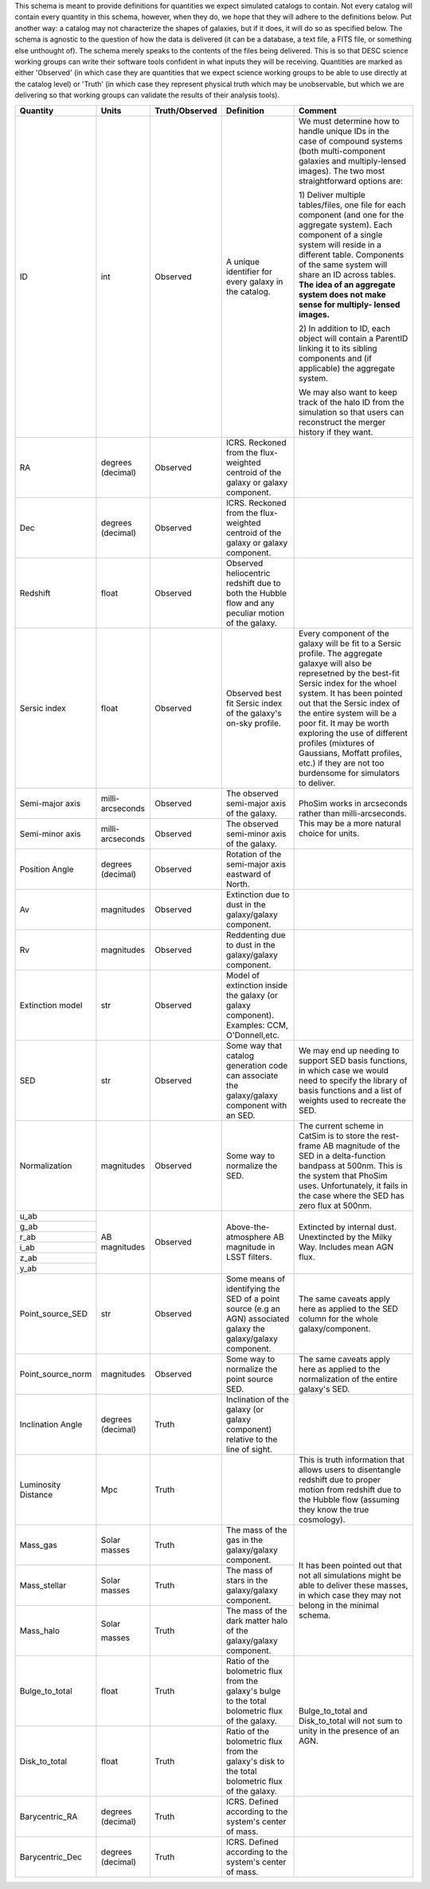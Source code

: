 This schema is meant to provide definitions for quantities we expect simulated catalogs to contain.  Not every
catalog will contain every quantity in this schema, however, when they do, we hope that they will adhere to the
definitions below.  Put another way: a catalog may not characterize the shapes of galaxies, but if it does, it will
do so as specified below.  The schema is agnostic to the question of how the data is delivered (it can be a database,
a text file, a FITS file, or something else unthought of).  The schema merely speaks to the contents of the files
being delivered.  This is so that DESC science working groups can write their software tools confident in what inputs
they will be receiving.  Quantities are marked as either 'Observed' (in which case they are quantities that we expect
science working groups to be able to use directly at the catalog level) or 'Truth' (in which case they represent
physical truth which may be unobservable, but which we are delivering so that working groups can validate the
results of their analysis tools).

+-------------------+------------+----------------+-----------------------------+------------------------------------+
| Quantity          | Units      | Truth/Observed | Definition                  | Comment                            |
+===================+============+================+=============================+====================================+
| ID                | int        | Observed       | A unique identifier for     | We must determine how to handle    |
|                   |            |                | every galaxy in the catalog.| unique IDs in the case of compound |
|                   |            |                |                             | systems (both multi-component      |
|                   |            |                |                             | galaxies and multiply-lensed       |
|                   |            |                |                             | images).  The two most             |
|                   |            |                |                             | straightforward options are:       |
|                   |            |                |                             |                                    |
|                   |            |                |                             | 1) Deliver multiple tables/files,  |
|                   |            |                |                             | one file for each component (and   |
|                   |            |                |                             | one for the aggregate system).     |
|                   |            |                |                             | Each component of a single system  |
|                   |            |                |                             | will reside in a different table.  |
|                   |            |                |                             | Components of the same system will |
|                   |            |                |                             | share an ID across tables.         |
|                   |            |                |                             | **The idea of an aggregate system  |
|                   |            |                |                             | does not make sense for multiply-  |
|                   |            |                |                             | lensed images.**                   |
|                   |            |                |                             |                                    |
|                   |            |                |                             | 2) In addition to ID, each object  |
|                   |            |                |                             | will contain a ParentID linking it |
|                   |            |                |                             | to its sibling components and (if  |
|                   |            |                |                             | applicable) the aggregate system.  |
|                   |            |                |                             |                                    |
|                   |            |                |                             | We may also want to keep track of  |
|                   |            |                |                             | the halo ID from the simulation so |
|                   |            |                |                             | that users can reconstruct the     |
|                   |            |                |                             | merger history if they want.       |
+-------------------+------------+----------------+-----------------------------+------------------------------------+
| RA                | degrees    | Observed       | ICRS.  Reckoned from the    |                                    |
|                   | (decimal)  |                | flux-weighted centroid of   |                                    |
|                   |            |                | the galaxy or galaxy        |                                    |
|                   |            |                | component.                  |                                    |
+-------------------+------------+----------------+-----------------------------+------------------------------------+
| Dec               | degrees    | Observed       | ICRS.  Reckoned from the    |                                    |
|                   | (decimal)  |                | flux-weighted centroid of   |                                    |
|                   |            |                | the galaxy or galaxy        |                                    |
|                   |            |                | component.                  |                                    |
+-------------------+------------+----------------+-----------------------------+------------------------------------+
| Redshift          | float      | Observed       | Observed heliocentric       |                                    |
|                   |            |                | redshift due to both the    |                                    |
|                   |            |                | Hubble flow and any         |                                    |
|                   |            |                | peculiar motion of the      |                                    |
|                   |            |                | galaxy.                     |                                    |
+-------------------+------------+----------------+-----------------------------+------------------------------------+
| Sersic index      | float      | Observed       | Observed best fit Sersic    | Every component of the galaxy will |
|                   |            |                | index of the galaxy's       | be fit to a Sersic profile.  The   |
|                   |            |                | on-sky profile.             | aggregate galaxye will also be     |
|                   |            |                |                             | represetned by the best-fit Sersic |
|                   |            |                |                             | index for the whoel system.  It    |
|                   |            |                |                             | has been pointed out that the      |
|                   |            |                |                             | Sersic index of the entire system  |
|                   |            |                |                             | will be a poor fit.  It may be     |
|                   |            |                |                             | worth exploring the use of         |
|                   |            |                |                             | different profiles (mixtures of    |
|                   |            |                |                             | Gaussians, Moffatt profiles, etc.) |
|                   |            |                |                             | if they are not too burdensome for |
|                   |            |                |                             | simulators to deliver.             |
+-------------------+------------+----------------+-----------------------------+------------------------------------+
| Semi-major axis   | milli-     | Observed       | The observed semi-major     | PhoSim works in arcseconds rather  |
|                   | arcseconds |                | axis of the galaxy.         | than milli-arcseconds.  This may   |
|                   |            |                |                             | be a more natural choice for       |
|                   |            |                |                             | units.                             |
+-------------------+------------+----------------+-----------------------------+                                    |
| Semi-minor axis   | milli-     | Observed       | The observed semi-minor     |                                    |
|                   | arcseconds |                | axis of the galaxy.         |                                    |
|                   |            |                |                             |                                    |
+-------------------+------------+----------------+-----------------------------+------------------------------------+
| Position Angle    | degrees    | Observed       | Rotation of the semi-major  |                                    |
|                   | (decimal)  |                | axis eastward of North.     |                                    |
+-------------------+------------+----------------+-----------------------------+------------------------------------+
| Av                | magnitudes | Observed       | Extinction due to dust in   |                                    |
|                   |            |                | the galaxy/galaxy component.|                                    |
+-------------------+------------+----------------+-----------------------------+------------------------------------+
| Rv                | magnitudes | Observed       | Reddenting due to dust in   |                                    |
|                   |            |                | the galaxy/galaxy component.|                                    |
+-------------------+------------+----------------+-----------------------------+------------------------------------+
| Extinction model  | str        | Observed       | Model of extinction inside  |                                    |
|                   |            |                | the galaxy (or galaxy       |                                    |
|                   |            |                | component).  Examples: CCM, |                                    |
|                   |            |                | O'Donnell,etc.              |                                    |
+-------------------+------------+----------------+-----------------------------+------------------------------------+
| SED               | str        | Observed       | Some way that catalog       | We may end up needing to support   |
|                   |            |                | generation code can         | SED basis functions, in which case |
|                   |            |                | associate the galaxy/galaxy | we would need to specify the       |
|                   |            |                | component with an SED.      | library of basis functions and     |
|                   |            |                |                             | a list of weights used to recreate |
|                   |            |                |                             | the SED.                           |
+-------------------+------------+----------------+-----------------------------+------------------------------------+
| Normalization     | magnitudes | Observed       | Some way to normalize the   | The current scheme in CatSim is to |
|                   |            |                | SED.                        | store the rest-frame AB magnitude  |
|                   |            |                |                             | of the SED in a delta-function     |
|                   |            |                |                             | bandpass at 500nm.  This is the    |
|                   |            |                |                             | system that PhoSim uses.           |
|                   |            |                |                             | Unfortunately, it fails in the     |
|                   |            |                |                             | case where the SED has zero flux   |
|                   |            |                |                             | at 500nm.                          |
+-------------------+------------+----------------+-----------------------------+------------------------------------+
| u_ab              | AB         | Observed       | Above-the-atmosphere AB     | Extincted by internal dust.        |
|                   | magnitudes |                | magnitude in LSST filters.  | Unextincted by the Milky Way.      |
+-------------------+            |                |                             | Includes mean AGN flux.            |
| g_ab              |            |                |                             |                                    |
|                   |            |                |                             |                                    |
+-------------------+            |                |                             |                                    |
| r_ab              |            |                |                             |                                    |
|                   |            |                |                             |                                    |
+-------------------+            |                |                             |                                    |
| i_ab              |            |                |                             |                                    |
|                   |            |                |                             |                                    |
+-------------------+            |                |                             |                                    |
| z_ab              |            |                |                             |                                    |
|                   |            |                |                             |                                    |
+-------------------+            |                |                             |                                    |
| y_ab              |            |                |                             |                                    |
|                   |            |                |                             |                                    |
+-------------------+------------+----------------+-----------------------------+------------------------------------+
| Point_source_SED  | str        | Observed       | Some means of identifying   | The same caveats apply here as     |
|                   |            |                | the SED of a point source   | applied to the SED column for the  |
|                   |            |                | (e.g an AGN) associated     | whole galaxy/component.            |
|                   |            |                | galaxy the galaxy/galaxy    |                                    |
|                   |            |                | component.                  |                                    |
|                   |            |                |                             |                                    |
|                   |            |                |                             |                                    |
+-------------------+------------+----------------+-----------------------------+------------------------------------+
| Point_source_norm | magnitudes | Observed       | Some way to normalize the   | The same caveats apply here as     |
|                   |            |                | point source SED.           | applied to the normalization of    |
|                   |            |                |                             | the entire galaxy's SED.           |
+-------------------+------------+----------------+-----------------------------+------------------------------------+
| Inclination Angle | degrees    | Truth          | Inclination of the galaxy   |                                    |
|                   | (decimal)  |                | (or galaxy component)       |                                    |
|                   |            |                | relative to the line of     |                                    |
|                   |            |                | sight.                      |                                    |
+-------------------+------------+----------------+-----------------------------+------------------------------------+
| Luminosity        | Mpc        | Truth          |                             | This is truth information that     |
| Distance          |            |                |                             | allows users to disentangle        |
|                   |            |                |                             | redshift due to proper motion from |
|                   |            |                |                             | redshift due to the Hubble flow    |
|                   |            |                |                             | (assuming they know the true       |
|                   |            |                |                             | cosmology).                        |
+-------------------+------------+----------------+-----------------------------+------------------------------------+
| Mass_gas          | Solar      | Truth          | The mass of the gas in the  | It has been pointed out that not   |
|                   | masses     |                | galaxy/galaxy component.    | all simulations might be able to   |
+-------------------+------------+----------------+-----------------------------+ deliver these masses, in which     |
| Mass_stellar      | Solar      | Truth          | The mass of stars in the    | case they may not belong in the    |
|                   | masses     |                | galaxy/galaxy component.    | minimal schema.                    |
+-------------------+------------+----------------+-----------------------------+                                    |
| Mass_halo         | Solar      | Truth          | The mass of the dark matter |                                    |
|                   |            |                | halo of the galaxy/galaxy   |                                    |
|                   | masses     |                | component.                  |                                    |
|                   |            |                |                             |                                    |
|                   |            |                |                             |                                    |
+-------------------+------------+----------------+-----------------------------+------------------------------------+
| Bulge_to_total    | float      | Truth          | Ratio of the bolometric     | Bulge_to_total and Disk_to_total   |
|                   |            |                | flux from the galaxy's bulge| will not sum to unity in the       |
|                   |            |                | to the total bolometric flux| presence of an AGN.                |
|                   |            |                | of the galaxy.              |                                    |
+-------------------+------------+----------------+-----------------------------+                                    |
| Disk_to_total     | float      | Truth          | Ratio of the bolometric flux|                                    |
|                   |            |                | from the galaxy's disk to   |                                    |
|                   |            |                | the total bolometric flux of|                                    |
|                   |            |                | the galaxy.                 |                                    |
+-------------------+------------+----------------+-----------------------------+------------------------------------+
| Barycentric_RA    | degrees    | Truth          | ICRS.  Defined according to |                                    |
|                   | (decimal)  |                | the system's center of mass.|                                    |
+-------------------+------------+----------------+-----------------------------+------------------------------------+
| Barycentric_Dec   | degrees    | Truth          | ICRS.  Defined according to |                                    |
|                   | (decimal)  |                | the system's center of mass.|                                    |
+-------------------+------------+----------------+-----------------------------+------------------------------------+
